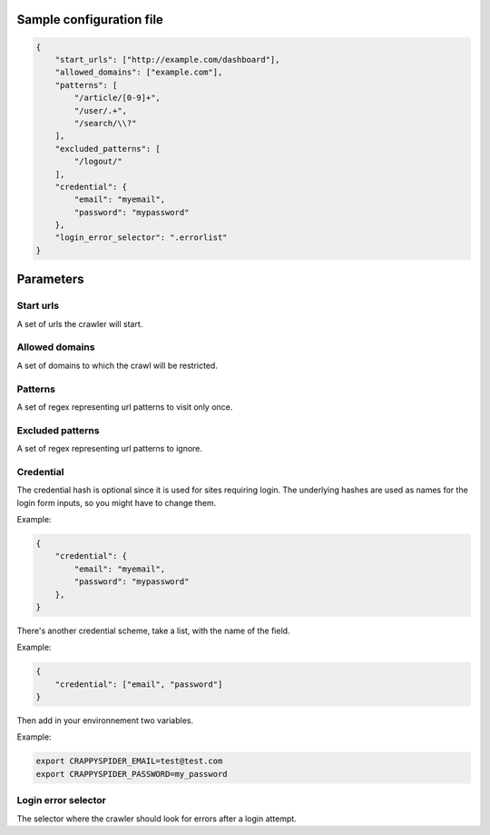 Sample configuration file
=========================

.. code-block:: json

    {
        "start_urls": ["http://example.com/dashboard"],
        "allowed_domains": ["example.com"],
        "patterns": [
            "/article/[0-9]+",
            "/user/.+",
            "/search/\\?"
        ],
        "excluded_patterns": [
            "/logout/"
        ],
        "credential": {
            "email": "myemail",
            "password": "mypassword"
        },
        "login_error_selector": ".errorlist"
    }

Parameters
==========

Start urls
----------
A set of urls the crawler will start.

Allowed domains
---------------
A set of domains to which the crawl will be restricted.

Patterns
--------
A set of regex representing url patterns to visit only once.

Excluded patterns
-----------------
A set of regex representing url patterns to ignore.

Credential
----------
The credential hash is optional since it is used for sites requiring login.
The underlying hashes are used as names for the login form inputs, so you might have to change them.

Example:

.. code-block:: json

    {
        "credential": {
            "email": "myemail",
            "password": "mypassword"
        },
    }

There's another credential scheme, take a list, with the name of the field.

Example:

.. code-block:: json

    {
        "credential": ["email", "password"]
    }

Then add in your environnement two variables.

Example:

.. code-block:: bash

    export CRAPPYSPIDER_EMAIL=test@test.com
    export CRAPPYSPIDER_PASSWORD=my_password


Login error selector
--------------------
The selector where the crawler should look for errors after a login attempt.
